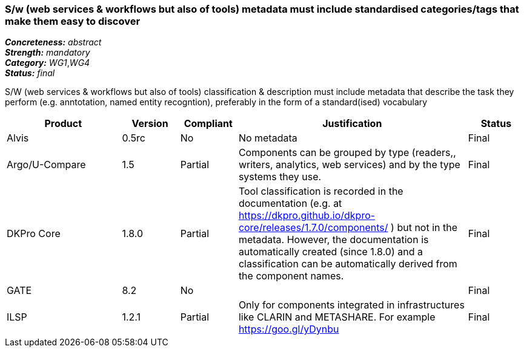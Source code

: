 === S/w (web services & workflows but also of tools) metadata must include standardised categories/tags that make them easy to discover

[%hardbreaks]
[small]#*_Concreteness:_* __abstract__#
[small]#*_Strength:_* __mandatory__#
[small]#*_Category:_* __WG1__,__WG4__#
[small]#*_Status:_* __final__#

S/W (web services & workflows but also of tools) classification & description must include metadata that describe the task they perform (e.g. anntotation, named entity recogntion), preferably in the form of a standard(ised) vocabulary

[cols="2,1,1,4,1"]
|====
|Product|Version|Compliant|Justification|Status

| Alvis
| 0.5rc
| No
| No metadata
| Final

| Argo/U-Compare
| 1.5
| Partial
| Components can be grouped by type (readers,, writers, analytics, web services) and by the type systems they use.
| Final

| DKPro Core
| 1.8.0
| Partial
| Tool classification is recorded in the documentation (e.g. at https://dkpro.github.io/dkpro-core/releases/1.7.0/components/ ) but not in the metadata. However, the documentation is automatically created (since 1.8.0) and a classification can be automatically derived from the component names.
| Final

| GATE
| 8.2
| No
| 
| Final

| ILSP
| 1.2.1
| Partial
| Only for components integrated in infrastructures like CLARIN and METASHARE. For example https://goo.gl/yDynbu
| Final

|====
